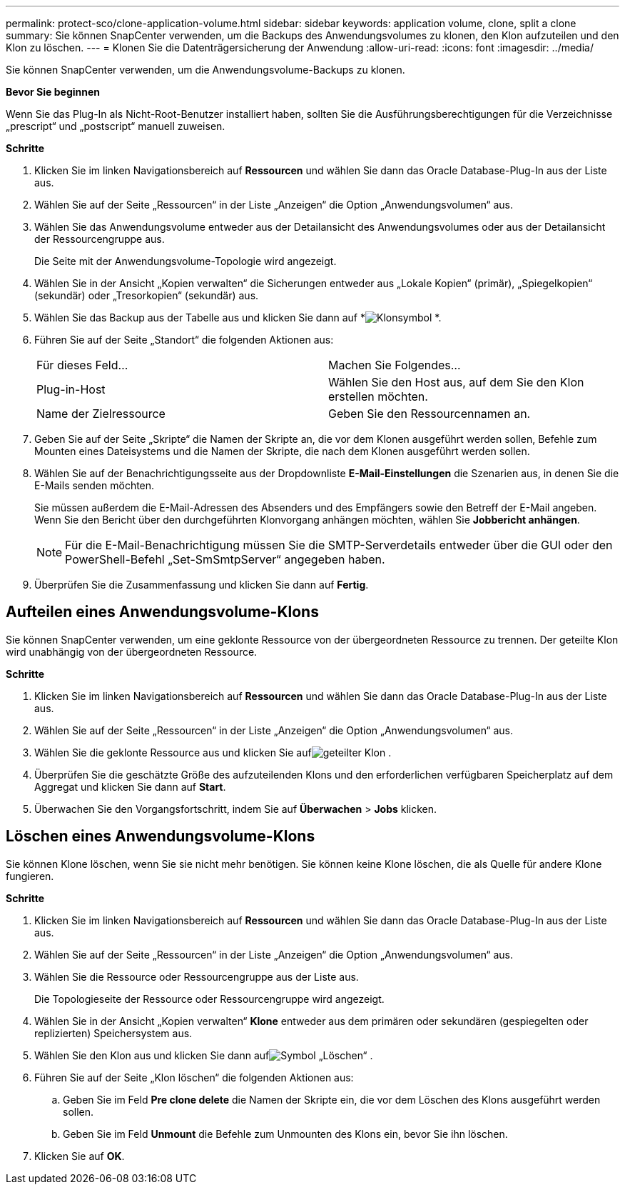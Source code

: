 ---
permalink: protect-sco/clone-application-volume.html 
sidebar: sidebar 
keywords: application volume, clone, split a clone 
summary: Sie können SnapCenter verwenden, um die Backups des Anwendungsvolumes zu klonen, den Klon aufzuteilen und den Klon zu löschen. 
---
= Klonen Sie die Datenträgersicherung der Anwendung
:allow-uri-read: 
:icons: font
:imagesdir: ../media/


[role="lead"]
Sie können SnapCenter verwenden, um die Anwendungsvolume-Backups zu klonen.

*Bevor Sie beginnen*

Wenn Sie das Plug-In als Nicht-Root-Benutzer installiert haben, sollten Sie die Ausführungsberechtigungen für die Verzeichnisse „prescript“ und „postscript“ manuell zuweisen.

*Schritte*

. Klicken Sie im linken Navigationsbereich auf *Ressourcen* und wählen Sie dann das Oracle Database-Plug-In aus der Liste aus.
. Wählen Sie auf der Seite „Ressourcen“ in der Liste „Anzeigen“ die Option „Anwendungsvolumen“ aus.
. Wählen Sie das Anwendungsvolume entweder aus der Detailansicht des Anwendungsvolumes oder aus der Detailansicht der Ressourcengruppe aus.
+
Die Seite mit der Anwendungsvolume-Topologie wird angezeigt.

. Wählen Sie in der Ansicht „Kopien verwalten“ die Sicherungen entweder aus „Lokale Kopien“ (primär), „Spiegelkopien“ (sekundär) oder „Tresorkopien“ (sekundär) aus.
. Wählen Sie das Backup aus der Tabelle aus und klicken Sie dann auf *image:../media/clone_icon.gif["Klonsymbol"] *.
. Führen Sie auf der Seite „Standort“ die folgenden Aktionen aus:
+
|===


| Für dieses Feld... | Machen Sie Folgendes... 


 a| 
Plug-in-Host
 a| 
Wählen Sie den Host aus, auf dem Sie den Klon erstellen möchten.



 a| 
Name der Zielressource
 a| 
Geben Sie den Ressourcennamen an.

|===
. Geben Sie auf der Seite „Skripte“ die Namen der Skripte an, die vor dem Klonen ausgeführt werden sollen, Befehle zum Mounten eines Dateisystems und die Namen der Skripte, die nach dem Klonen ausgeführt werden sollen.
. Wählen Sie auf der Benachrichtigungsseite aus der Dropdownliste *E-Mail-Einstellungen* die Szenarien aus, in denen Sie die E-Mails senden möchten.
+
Sie müssen außerdem die E-Mail-Adressen des Absenders und des Empfängers sowie den Betreff der E-Mail angeben.  Wenn Sie den Bericht über den durchgeführten Klonvorgang anhängen möchten, wählen Sie *Jobbericht anhängen*.

+

NOTE: Für die E-Mail-Benachrichtigung müssen Sie die SMTP-Serverdetails entweder über die GUI oder den PowerShell-Befehl „Set-SmSmtpServer“ angegeben haben.

. Überprüfen Sie die Zusammenfassung und klicken Sie dann auf *Fertig*.




== Aufteilen eines Anwendungsvolume-Klons

Sie können SnapCenter verwenden, um eine geklonte Ressource von der übergeordneten Ressource zu trennen.  Der geteilte Klon wird unabhängig von der übergeordneten Ressource.

*Schritte*

. Klicken Sie im linken Navigationsbereich auf *Ressourcen* und wählen Sie dann das Oracle Database-Plug-In aus der Liste aus.
. Wählen Sie auf der Seite „Ressourcen“ in der Liste „Anzeigen“ die Option „Anwendungsvolumen“ aus.
. Wählen Sie die geklonte Ressource aus und klicken Sie aufimage:../media/split_clone.gif["geteilter Klon"] .
. Überprüfen Sie die geschätzte Größe des aufzuteilenden Klons und den erforderlichen verfügbaren Speicherplatz auf dem Aggregat und klicken Sie dann auf *Start*.
. Überwachen Sie den Vorgangsfortschritt, indem Sie auf *Überwachen* > *Jobs* klicken.




== Löschen eines Anwendungsvolume-Klons

Sie können Klone löschen, wenn Sie sie nicht mehr benötigen.  Sie können keine Klone löschen, die als Quelle für andere Klone fungieren.

*Schritte*

. Klicken Sie im linken Navigationsbereich auf *Ressourcen* und wählen Sie dann das Oracle Database-Plug-In aus der Liste aus.
. Wählen Sie auf der Seite „Ressourcen“ in der Liste „Anzeigen“ die Option „Anwendungsvolumen“ aus.
. Wählen Sie die Ressource oder Ressourcengruppe aus der Liste aus.
+
Die Topologieseite der Ressource oder Ressourcengruppe wird angezeigt.

. Wählen Sie in der Ansicht „Kopien verwalten“ *Klone* entweder aus dem primären oder sekundären (gespiegelten oder replizierten) Speichersystem aus.
. Wählen Sie den Klon aus und klicken Sie dann aufimage:../media/delete_icon.gif["Symbol „Löschen“"] .
. Führen Sie auf der Seite „Klon löschen“ die folgenden Aktionen aus:
+
.. Geben Sie im Feld *Pre clone delete* die Namen der Skripte ein, die vor dem Löschen des Klons ausgeführt werden sollen.
.. Geben Sie im Feld *Unmount* die Befehle zum Unmounten des Klons ein, bevor Sie ihn löschen.


. Klicken Sie auf *OK*.

